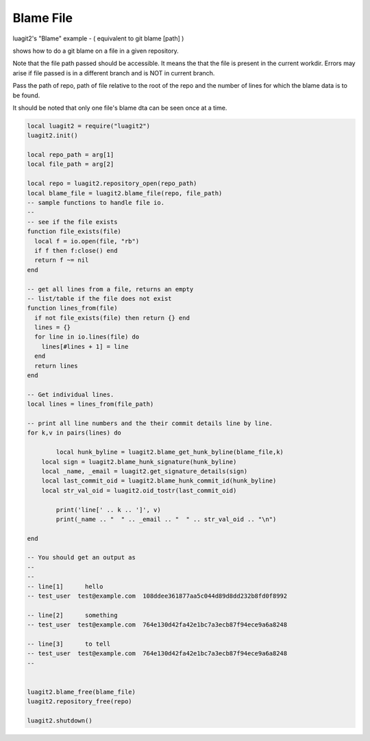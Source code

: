 Blame File
==========

luagit2's "Blame" example
- ( equivalent to git blame [path] )

shows how to do a git blame on a file in a given repository.

Note that the file path passed should be accessible.
It means the that the file is present in the current workdir.
Errors may arise if file passed is in a different branch and is
NOT in current branch.
 
Pass the path of repo, path of file relative to the root of the repo
and the number of lines for which the blame data is to be found.

 
It should be noted that only one file's blame dta can be seen once at a time.


.. code-block:: lua

	local luagit2 = require("luagit2")
	luagit2.init()

	local repo_path = arg[1]
	local file_path = arg[2]

	local repo = luagit2.repository_open(repo_path)
	local blame_file = luagit2.blame_file(repo, file_path)
	-- sample functions to handle file io.
	--
	-- see if the file exists
	function file_exists(file)
	  local f = io.open(file, "rb")
	  if f then f:close() end
	  return f ~= nil
	end

	-- get all lines from a file, returns an empty 
	-- list/table if the file does not exist
	function lines_from(file)
	  if not file_exists(file) then return {} end
	  lines = {}
	  for line in io.lines(file) do 
	    lines[#lines + 1] = line
	  end
	  return lines
	end

	-- Get individual lines.
	local lines = lines_from(file_path)

	-- print all line numbers and the their commit details line by line.
	for k,v in pairs(lines) do

		local hunk_byline = luagit2.blame_get_hunk_byline(blame_file,k)
	    local sign = luagit2.blame_hunk_signature(hunk_byline)
	    local _name, _email = luagit2.get_signature_details(sign)
	    local last_commit_oid = luagit2.blame_hunk_commit_id(hunk_byline)
	    local str_val_oid = luagit2.oid_tostr(last_commit_oid) 

		print('line[' .. k .. ']', v)
		print(_name .. "  " .. _email .. "  " .. str_val_oid .. "\n")

	end

	-- You should get an output as
	--
	--
	-- line[1]	hello
	-- test_user  test@example.com  108ddee361877aa5c044d89d8dd232b8fd0f8992

	-- line[2]	something
	-- test_user  test@example.com  764e130d42fa42e1bc7a3ecb87f94ece9a6a8248

	-- line[3]	to tell
	-- test_user  test@example.com  764e130d42fa42e1bc7a3ecb87f94ece9a6a8248
	-- 
	

	luagit2.blame_free(blame_file)
	luagit2.repository_free(repo)

	luagit2.shutdown()
